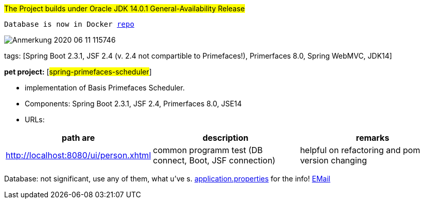 #The Project builds under Oracle JDK 14.0.1 General-Availability Release#

`Database is now in Docker https://hub.docker.com/repository/docker/senatov/postgres[repo]`

image::doc/Anmerkung 2020-06-11 115746.png[]

tags: [Spring Boot 2.3.1, JSF 2.4 (v. 2.4 not compartible to Primefaces!), Primerfaces 8.0, Spring WebMVC, JDK14]

[#_pet_project_spring_primefaces_scheduler]
*pet project:* [#spring-primefaces-scheduler#]

- implementation of Basis Primefaces Scheduler.

- Components: Spring Boot 2.3.1, JSF 2.4, Primerfaces 8.0, JSE14

- URLs:

|===
|*path are* | *description* |*remarks*

|http://localhost:8080/ui/person.xhtml
| common programm test (DB connect, Boot, JSF connection)
| helpful on refactoring and pom version changing
|===

Database: not significant, use any of them, what u've s. file://application.properties[application.properties]
for the info!
mailto://javaentwickler@gmail.com[EMail]

